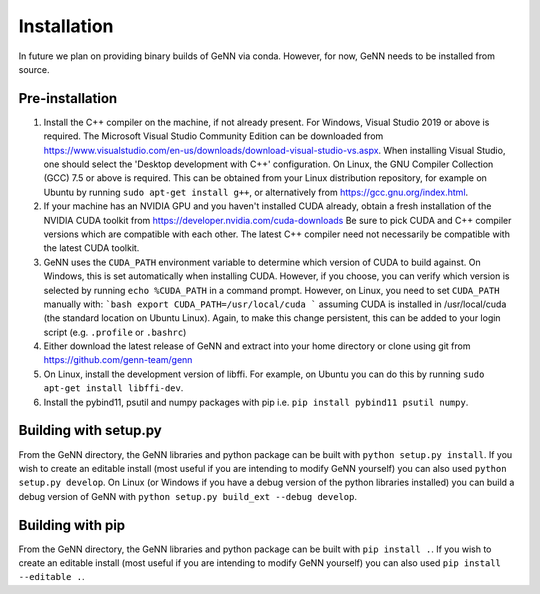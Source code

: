 .. py:currentmodule:: pygenn

============
Installation
============
In future we plan on providing binary builds of GeNN via conda. However, for now, GeNN
needs to be installed from source.

----------------
Pre-installation
----------------
1.  Install the C++ compiler on the machine, if not already present.
    For Windows, Visual Studio 2019 or above is required. The Microsoft Visual Studio 
    Community Edition can be downloaded from
    https://www.visualstudio.com/en-us/downloads/download-visual-studio-vs.aspx.
    When installing Visual Studio, one should select the 'Desktop 
    development with C++' configuration. On Linux, the GNU Compiler 
    Collection (GCC) 7.5 or above is required. This can be obtained from your
    Linux distribution repository, for example on Ubuntu by running ``sudo apt-get install g++``, 
    or alternatively from https://gcc.gnu.org/index.html.
2.  If your machine has an NVIDIA GPU and you haven't installed CUDA already, 
    obtain a fresh installation of the NVIDIA CUDA toolkit from
    https://developer.nvidia.com/cuda-downloads
    Be sure to pick CUDA and C++ compiler versions which are compatible
    with each other. The latest C++ compiler need not necessarily be
    compatible with the latest CUDA toolkit.
3.  GeNN uses the ``CUDA_PATH`` environment variable to determine which 
    version of CUDA to build against. On Windows, this is set automatically when 
    installing CUDA. However, if you choose, you can verify which version is 
    selected by running ``echo %CUDA_PATH`` in a command prompt.
    However, on Linux, you need to set ``CUDA_PATH`` manually with:
    ```bash
    export CUDA_PATH=/usr/local/cuda
    ```
    assuming CUDA is installed in /usr/local/cuda (the standard location 
    on Ubuntu Linux). Again, to make this change persistent, this can
    be added to your login script (e.g. ``.profile`` or ``.bashrc``)
4.  Either download the latest release of GeNN and extract into your 
    home directory or clone using git from https://github.com/genn-team/genn
5.  On Linux, install the development version of libffi. For example, on Ubuntu you can do this
    by running ``sudo apt-get install libffi-dev``.
6.  Install the pybind11, psutil and numpy packages with pip i.e. ``pip install pybind11 psutil numpy``.

----------------------
Building with setup.py
----------------------
From the GeNN directory, the GeNN libraries and python package can be built
with ``python setup.py install``. If you wish to create an editable install
(most useful if you are intending to modify GeNN yourself) you can also used
``python setup.py develop``. On Linux (or Windows if you have a debug version
of the python libraries installed) you can build a debug version of GeNN with
``python setup.py build_ext --debug develop``.
 
-----------------
Building with pip
-----------------
From the GeNN directory, the GeNN libraries and python package can be built
with ``pip install .``. If you wish to create an editable install
(most useful if you are intending to modify GeNN yourself) you can also used
``pip install --editable .``.